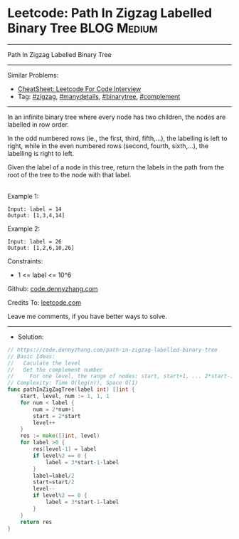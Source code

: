 * Leetcode: Path In Zigzag Labelled Binary Tree                  :BLOG:Medium:
#+STARTUP: showeverything
#+OPTIONS: toc:nil \n:t ^:nil creator:nil d:nil
:PROPERTIES:
:type:     zigzag, manydetails, binarytree, complement
:END:
---------------------------------------------------------------------
Path In Zigzag Labelled Binary Tree
---------------------------------------------------------------------
#+BEGIN_HTML
<a href="https://github.com/dennyzhang/code.dennyzhang.com/tree/master/problems/path-in-zigzag-labelled-binary-tree"><img align="right" width="200" height="183" src="https://www.dennyzhang.com/wp-content/uploads/denny/watermark/github.png" /></a>
#+END_HTML
Similar Problems:
- [[https://cheatsheet.dennyzhang.com/cheatsheet-leetcode-A4][CheatSheet: Leetcode For Code Interview]]
- Tag: [[https://code.dennyzhang.com/tag/zigzag][#zigzag]], [[https://code.dennyzhang.com/review-manydetails][#manydetails]], [[https://code.dennyzhang.com/review-binarytree][#binarytree]], [[https://code.dennyzhang.com/tag/complement][#complement]]
---------------------------------------------------------------------
In an infinite binary tree where every node has two children, the nodes are labelled in row order.

In the odd numbered rows (ie., the first, third, fifth,...), the labelling is left to right, while in the even numbered rows (second, fourth, sixth,...), the labelling is right to left.

Given the label of a node in this tree, return the labels in the path from the root of the tree to the node with that label.

[[image-blog:Leetcode: Path In Zigzag Labelled Binary Tree][https://raw.githubusercontent.com/dennyzhang/code.dennyzhang.com/master/problems/path-in-zigzag-labelled-binary-tree/tree.png]]
Example 1:
#+BEGIN_EXAMPLE
Input: label = 14
Output: [1,3,4,14]
#+END_EXAMPLE

Example 2:
#+BEGIN_EXAMPLE
Input: label = 26
Output: [1,2,6,10,26]
#+END_EXAMPLE
 
Constraints:

- 1 <= label <= 10^6

Github: [[https://github.com/dennyzhang/code.dennyzhang.com/tree/master/problems/path-in-zigzag-labelled-binary-tree][code.dennyzhang.com]]

Credits To: [[https://leetcode.com/problems/path-in-zigzag-labelled-binary-tree/description/][leetcode.com]]

Leave me comments, if you have better ways to solve.
---------------------------------------------------------------------
- Solution:

#+BEGIN_SRC go
// https://code.dennyzhang.com/path-in-zigzag-labelled-binary-tree
// Basic Ideas:
//   Caculate the level
//   Get the complement number
//     For one level, the range of nodes: start, start+1, ... 2*start-1
// Complexity: Time O(log(n)), Space O(1)
func pathInZigZagTree(label int) []int {
    start, level, num := 1, 1, 1
    for num < label {
        num = 2*num+1
        start = 2*start
        level++
    }
    res := make([]int, level)
    for label >0 {
        res[level-1] = label
        if level%2 == 0 {
            label = 3*start-1-label
        }
        label=label/2
        start=start/2
        level--
        if level%2 == 0 {
            label = 3*start-1-label
        }
    }
    return res
}
#+END_SRC

#+BEGIN_HTML
<div style="overflow: hidden;">
<div style="float: left; padding: 5px"> <a href="https://www.linkedin.com/in/dennyzhang001"><img src="https://www.dennyzhang.com/wp-content/uploads/sns/linkedin.png" alt="linkedin" /></a></div>
<div style="float: left; padding: 5px"><a href="https://github.com/dennyzhang"><img src="https://www.dennyzhang.com/wp-content/uploads/sns/github.png" alt="github" /></a></div>
<div style="float: left; padding: 5px"><a href="https://www.dennyzhang.com/slack" target="_blank" rel="nofollow"><img src="https://www.dennyzhang.com/wp-content/uploads/sns/slack.png" alt="slack"/></a></div>
</div>
#+END_HTML
